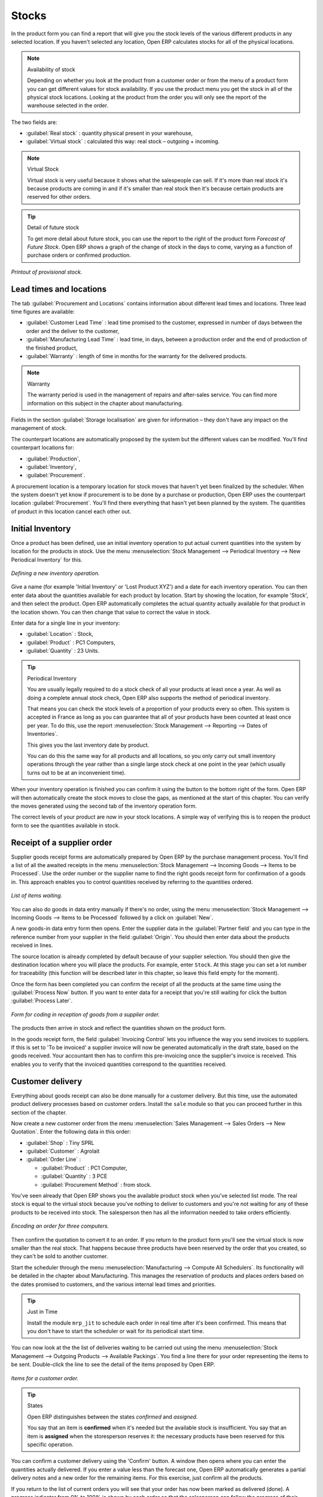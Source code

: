 Stocks
======

.. index::
   single: Virtual; Stock

In the product form you can find a report that will give you the stock levels of the various different products in any selected location. If you haven't selected any location, Open ERP calculates stocks for all of the physical locations.

.. note::  Availability of stock

    Depending on whether you look at the product from a customer order or from the menu of a product form you can get different values for stock availability. If you use the product menu you get the stock in all of the physical stock locations. Looking at the product from the order you will only see the report of the warehouse selected in the order.

The two fields are:

* :guilabel:`Real stock` : quantity physical present in your warehouse,

* :guilabel:`Virtual stock` : calculated this way: real stock – outgoing + incoming.

.. note::  Virtual Stock

    Virtual stock is very useful because it shows what the salespeople can sell. If it's more than real stock it's because products are coming in and if it's smaller than real stock then it's because certain products are reserved for other orders.

.. tip:: Detail of future stock

    To get more detail about future stock, you can use the report to the right of the product form *Forecast of Future Stock*. 
    Open ERP shows a graph of the change of stock in the days to come, varying as a function of purchase orders or confirmed production.

.. figure:: images/stock_forecast.png
   :align: center

   *Printout of provisional stock.*

Lead times and locations
------------------------

The tab :guilabel:`Procurement and Locations` contains information about different lead times and locations. Three lead time figures are available:

* :guilabel:`Customer Lead Time` : lead time promised to the customer, expressed in number of days between the order and the deliver to the customer,

* :guilabel:`Manufacturing Lead Time` : lead time, in days, between a production order and the end of production of the finished product,

* :guilabel:`Warranty` : length of time in months for the warranty for the delivered products.

.. note:: Warranty

    The warranty period is used in the management of repairs and after-sales service. 
    You can find more information on this subject in the chapter about manufacturing.

Fields in the section :guilabel:`Storage localisation` are given for information – they don't have any impact on the management of stock.

The counterpart locations are automatically proposed by the system but the different values can be modified. You'll find counterpart locations for:

* :guilabel:`Production`,

* :guilabel:`Inventory`,

* :guilabel:`Procurement`.

A procurement location is a temporary location for stock moves that haven't yet been finalized by the scheduler. When the system doesn't yet know if procurement is to be done by a purchase or production, Open ERP uses the counterpart location :guilabel:`Procurement`. You'll find there everything that hasn't yet been planned by the system. The quantities of product in this location cancel each other out.

.. index:: Inventory

Initial Inventory
-----------------

Once a product has been defined, use an initial inventory operation to put actual current quantities into the system by location for the products in stock. Use the menu :menuselection:`Stock Management --> Periodical Inventory --> New Periodical Inventory` for this.

.. figure:: images/stock_inventory_new.png
   :align: center

   *Defining a new inventory operation.*

Give a name (for example 'Initial Inventory' or 'Lost Product XYZ') and a date for each inventory operation. You can then enter data about the quantities available for each product by location. Start by showing the location, for example 'Stock', and then select the product. Open ERP automatically completes the actual quantity actually available for that product in the location shown. You can then change that value to correct the value in stock.

Enter data for a single line in your inventory:

* :guilabel:`Location` : Stock,

* :guilabel:`Product` : PC1 Computers,

* :guilabel:`Quantity` : 23 Units.

.. tip:: Periodical Inventory

    You are usually legally required to do a stock check of all your products at least once a year. 
    As well as doing a complete annual stock check, Open ERP also supports the method of periodical inventory. 

    That means you can check the stock levels of a proportion of your products every so often. 
    This system is accepted in France as long as you can guarantee that all of your products have been counted at least once per year. 
    To do this, use the report :menuselection:`Stock Management --> Reporting --> Dates of Inventories`.

    This gives you the last inventory date by product.

    You can do this the same way for all products and all locations, 
    so you only carry out small inventory operations through the year rather than 
    a single large stock check at one point in the year (which usually turns out to be at an inconvenient time).

When your inventory operation is finished you can confirm it using the button to the bottom right of the form. 
Open ERP will then automatically create the stock moves to close the gaps, as mentioned at the start of this chapter. 
You can verify the moves generated using the second tab of the inventory operation form.

The correct levels of your product are now in your stock locations. A simple way of verifying this is to reopen the product form to see the quantities available in stock.

Receipt of a supplier order
---------------------------

Supplier goods receipt forms are automatically prepared by Open ERP by the purchase management process. You'll find a list of all the awaited receipts in the menu :menuselection:`Stock Management --> Incoming Goods --> Items to be Processed`. Use the order number or the supplier name to find the right goods receipt form for confirmation of a goods in. This approach enables you to control quantities received by referring to the quantities ordered.

.. figure:: images/stock_picking_in_tree.png
   :align: center

   *List of items waiting.*

You can also do goods in data entry manually if there's no order, using the menu :menuselection:`Stock Management --> Incoming Goods --> Items to be Processed` followed by a click on :guilabel:`New`.

A new goods-in data entry form then opens. Enter the supplier data in the :guilabel:`Partner field` and you can type in the reference number from your supplier in the field :guilabel:`Origin`. You should then enter data about the products received in lines.

The source location is already completed by default because of your supplier selection. You should then give the destination location where you will place the products. For example, enter ``Stock``. At this stage you can set a lot number for traceability (this function will be described later in this chapter, so leave this field empty for the moment).

Once the form has been completed you can confirm the receipt of all the products at the same time using the :guilabel:`Process Now` button. If you want to enter data for a receipt that you're still waiting for click the button :guilabel:`Process Later`.

.. figure:: images/stock_picking_in_form.png
   :align: center

   *Form for coding in reception of goods from a supplier order.*

The products then arrive in stock and reflect the quantities shown on the product form.

In the goods receipt form, the field :guilabel:`Invoicing Control` lets you influence the way you send invoices to suppliers. If this is set to 'To be invoiced' a supplier invoice will now be generated automatically in the draft state, based on the goods received. Your accountant then has to confirm this pre-invoicing once the supplier's invoice is received. This enables you to verify that the invoiced quantities correspond to the quantities received.

Customer delivery
-----------------

Everything about goods receipt can also be done manually for a customer delivery. But this time, use the automated product delivery processes based on customer orders. Install the ``sale`` module so that you can proceed further in this section of the chapter.

Now create a new customer order from the menu :menuselection:`Sales Management --> Sales Orders --> New Quotation`. Enter the following data in this order:

* :guilabel:`Shop` : Tiny SPRL

* :guilabel:`Customer` : Agrolait

* :guilabel:`Order Line` :

  * :guilabel:`Product` : PC1 Computer,

  * :guilabel:`Quantity` : 3 PCE

  * :guilabel:`Procurement Method` : from stock.

You've seen already that Open ERP shows you the available product stock when you've selected list mode. The real stock is equal to the virtual stock because you've nothing to deliver to customers and you're not waiting for any of these products to be received into stock. The salesperson then has all the information needed to take orders efficiently.

.. figure:: images/stock_sale_form.png
   :align: center

   *Encoding an order for three computers.*

Then confirm the quotation to convert it to an order. If you return to the product form you'll see the virtual stock is now smaller than the real stock. That happens because three products have been reserved by the order that you created, so they can't be sold to another customer.

Start the scheduler through the menu :menuselection:`Manufacturing --> Compute All Schedulers`. Its functionality will be detailed in the chapter about Manufacturing. This manages the reservation of products and places orders based on the dates promised to customers, and the various internal lead times and priorities.

.. tip:: Just in Time

    Install the module ``mrp_jit`` to schedule each order in real time after it's been confirmed. 
    This means that you don't have to start the scheduler or wait for its periodical start time.

You can now look at the the list of deliveries waiting to be carried out using the menu :menuselection:`Stock Management --> Outgoing Products --> Available Packings`. You find a line there for your order representing the items to be sent. Double-click the line to see the detail of the items proposed by Open ERP.

.. figure:: images/stock_picking_out_form.png
   :align: center

   *Items for a customer order.*

.. tip::  States

    Open ERP distinguishes between the states *confirmed* and *assigned*. 
    
    You say that an item is **confirmed** when it's needed but the available stock is insufficient.
    You say that an item is **assigned** when the storesperson reserves it: 
    the necessary products have been reserved for this specific operation.

You can confirm a customer delivery using the 'Confirm' button. A window then opens where you can enter the quantities actually delivered. If you enter a value less than the forecast one, Open ERP automatically generates a partial delivery notes and a new order for the remaining items. For this exercise, just confirm all the products.

If you return to the list of current orders you will see that your order has now been marked as delivered (done). A progress indicator from 0% to 100% is shown by each order so that the salesperson can follow the progress of their orders at a glance.

.. figure:: images/stock_sale_tree.png
   :align: center

*List of orders with their delivery state.*

.. note:: Negative Stock

    Stock Management is very flexible so that it can be more effective. 
    For example if you forget to enter products at goods in, this won't prevent you from sending them to customers. 
    In Open ERP you can force all operations manually using the button “Force assignment”. 
    In this case, your stocks risk falling negative. You should monitor all stocks for negative levels and 
    carry out an inventory correction when that happens.

Analysing stock
---------------

Now look at the effect of these operations on stock management. There are several ways of viewing stocks:

* from the product form,

* from the locations,

* from the orders.

Start by opening the product form from the menu :menuselection:`Products --> Products` and looking at the list of items. You'll immediately see the following information about the products:

* :guilabel:`Real Stock` ,

* :guilabel:`Virtual Stock` .

If you want more information you can use the actions to the right of the form. If you click the report :guilabel:`Future Stock Forecast`, Open ERP opens a graphical view of the stock levels for the selected products changing with time over the days and weeks to come. The value at the left of the graph is the real stock (today) and the value at the right is the virtual stock (stock in the short term future).

To get the stock levels by location use the button :guilabel:`Stock by Location`.  Open ERP then gives you the stock of this product split out over all the possible locations. If you only want to see the physical locations in your company just filter this list using the Location Type *Internal Locations*. By default, physical locatiosn are already coloured red to distinguish them better. Consolidate locations (the sum of several locations, following the hierarchical structure) are coloured blue.

.. figure:: images/stock_location_product_tree.png
   :align: center

   *Stock quantities by location for a given product.*

You can get more detail about all the stock moves from the product form. You'll then see each move from a source location to a destination location. Everything that influences stock levels corresponds to a stock move.

You could also look at the stocks available in a location using the menu :menuselection:`Stock Management --> Stock Locations Structure`. You can then use the structure shortcuts at the and the location tree in the main window. Click a location to look at the stocks by product. A location containing child locations shows the consolidated contents for all of its child locations.

You should now check the product quantities for various locations to familiarize yourself with this double-entry stock management system. You should look at:

* supplier locations to see how goods receipts are linked,

* customer locations to see how packing notes are linked,

* inventory locations to see the accumulated losses and profits,

* production locatiosn to see the value created for the company.

Also look at how the real and virtual stocks depend on the location selected. If you enter a supplier location:

* the real stock shows all of the product receipts coming from this type of supplier,

* the virtual stock takes into account the quantities expected from these suppliers(+ real stock + quantities expected from these suppliers). It's the same scheme for customer locations and production locations.


.. Copyright © Open Object Press. All rights reserved.

.. You may take electronic copy of this publication and distribute it if you don't
.. change the content. You can also print a copy to be read by yourself only.

.. We have contracts with different publishers in different countries to sell and
.. distribute paper or electronic based versions of this book (translated or not)
.. in bookstores. This helps to distribute and promote the Open ERP product. It
.. also helps us to create incentives to pay contributors and authors using author
.. rights of these sales.

.. Due to this, grants to translate, modify or sell this book are strictly
.. forbidden, unless Tiny SPRL (representing Open Object Press) gives you a
.. written authorisation for this.

.. Many of the designations used by manufacturers and suppliers to distinguish their
.. products are claimed as trademarks. Where those designations appear in this book,
.. and Open Object Press was aware of a trademark claim, the designations have been
.. printed in initial capitals.

.. While every precaution has been taken in the preparation of this book, the publisher
.. and the authors assume no responsibility for errors or omissions, or for damages
.. resulting from the use of the information contained herein.

.. Published by Open Object Press, Grand Rosière, Belgium

